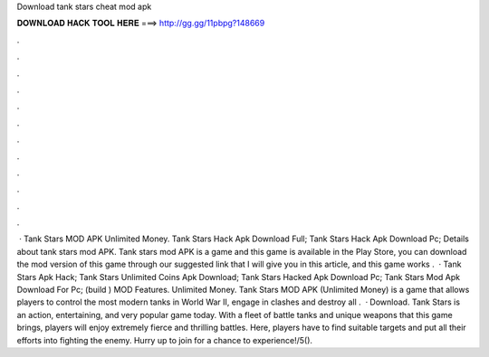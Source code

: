 Download tank stars cheat mod apk

𝐃𝐎𝐖𝐍𝐋𝐎𝐀𝐃 𝐇𝐀𝐂𝐊 𝐓𝐎𝐎𝐋 𝐇𝐄𝐑𝐄 ===> http://gg.gg/11pbpg?148669

.

.

.

.

.

.

.

.

.

.

.

.

 · Tank Stars MOD APK Unlimited Money. Tank Stars Hack Apk Download Full; Tank Stars Hack Apk Download Pc; Details about tank stars mod APK. Tank stars mod APK is a game and this game is available in the Play Store, you can download the mod version of this game through our suggested link that I will give you in this article, and this game works .  · Tank Stars Apk Hack; Tank Stars Unlimited Coins Apk Download; Tank Stars Hacked Apk Download Pc; Tank Stars Mod Apk Download For Pc; (build ) MOD Features. Unlimited Money. Tank Stars MOD APK (Unlimited Money) is a game that allows players to control the most modern tanks in World War II, engage in clashes and destroy all .  · Download. Tank Stars is an action, entertaining, and very popular game today. With a fleet of battle tanks and unique weapons that this game brings, players will enjoy extremely fierce and thrilling battles. Here, players have to find suitable targets and put all their efforts into fighting the enemy. Hurry up to join for a chance to experience!/5().